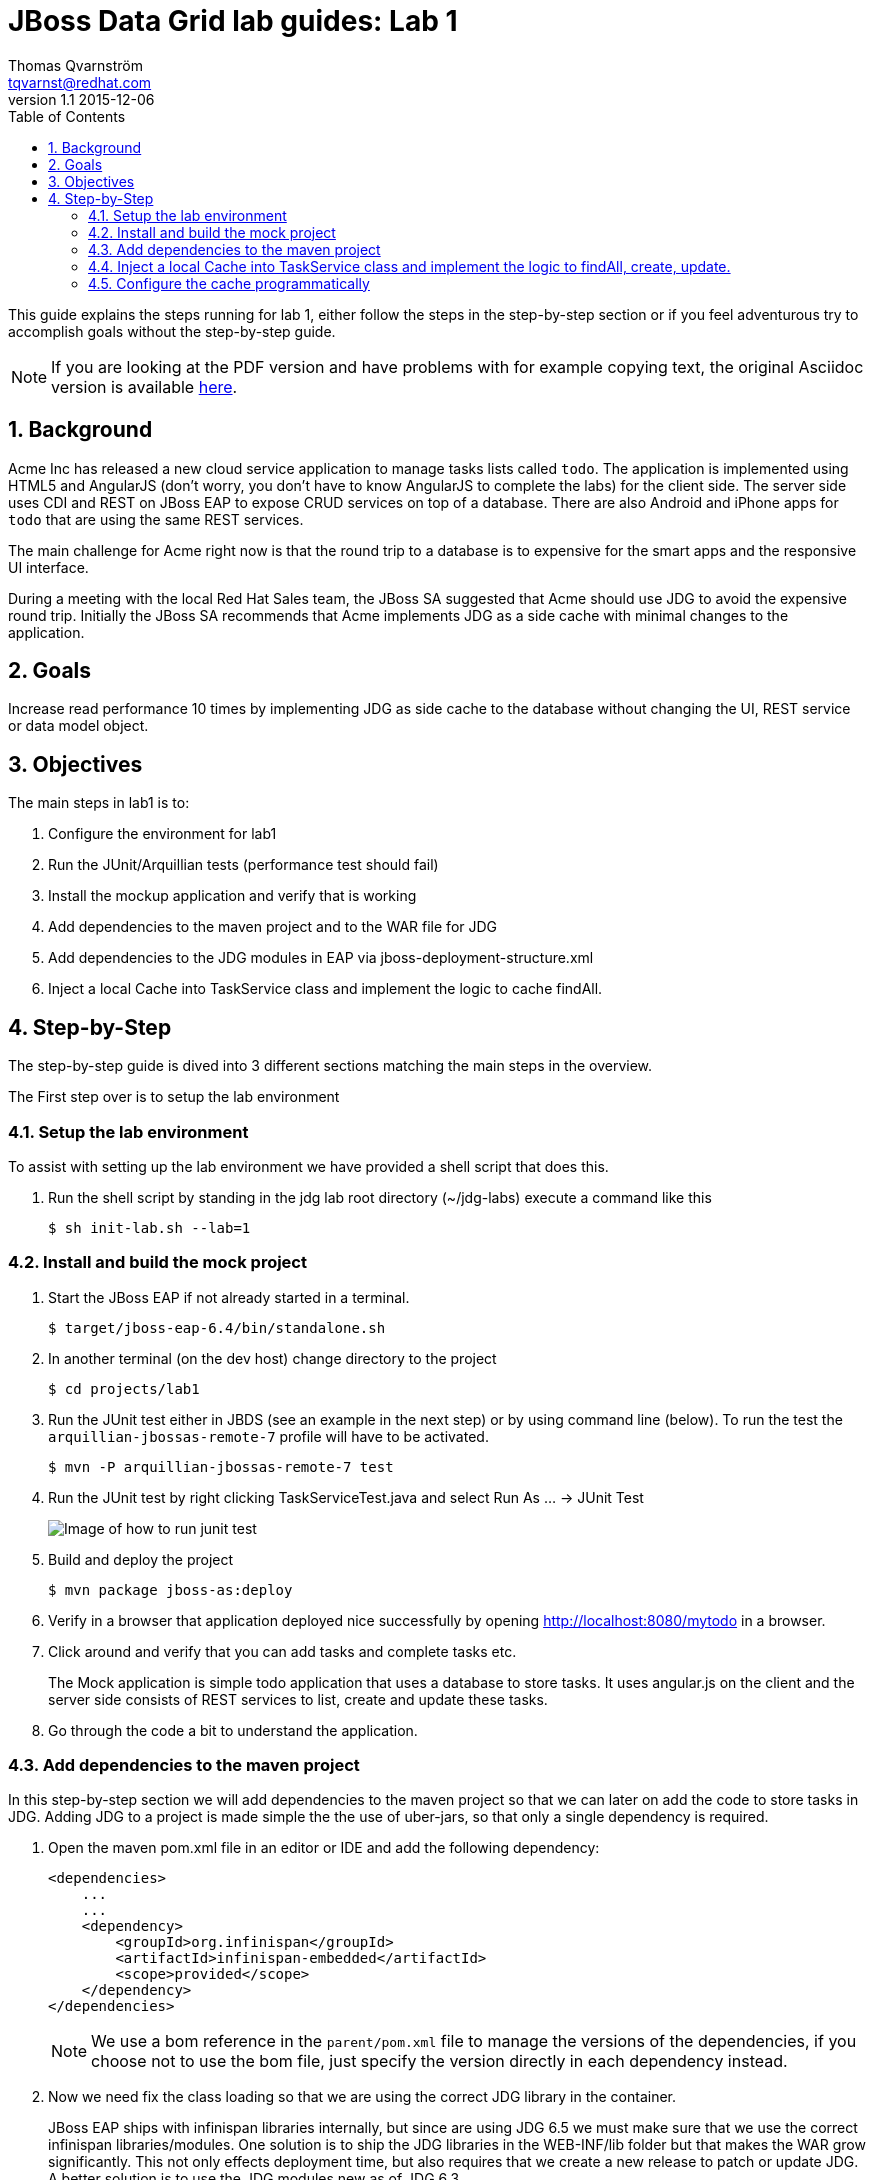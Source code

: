 :source-highlighter: coderay
:toc: right
:numbered:

JBoss Data Grid lab guides: Lab 1
==================================
Thomas Qvarnström <tqvarnst@redhat.com>
v1.1 2015-12-06

This guide explains the steps running for lab 1, either follow the steps in the step-by-step section or if you feel adventurous try to accomplish goals without the step-by-step guide.

NOTE: If you are looking at the PDF version and have problems with for example copying text, the original Asciidoc version is available
http://bit.ly/Ybh0Hn[here].


== Background
Acme Inc has released a new cloud service application to manage tasks lists called `todo`. The application is implemented using HTML5 and AngularJS (don't worry, you don't have to know AngularJS to complete the labs) for the client side.  The server side uses CDI and REST on JBoss EAP to expose CRUD services on top of a database. There are also Android and iPhone apps for `todo` that are using the same REST services.

The main challenge for Acme right now is that the round trip to a database is to expensive for the smart apps and the responsive UI interface.

During a meeting with the local Red Hat Sales team, the JBoss SA suggested that Acme should use JDG to avoid the expensive round trip. Initially the JBoss SA recommends that Acme implements JDG as a side cache with minimal changes to the application.

== Goals
Increase read performance 10 times by implementing JDG as side cache to the database without changing the UI, REST service or data model object.

== Objectives
The main steps in lab1 is to:

1. Configure the environment for lab1
1. Run the JUnit/Arquillian tests (performance test should fail)
1. Install the mockup application and verify that is working
1. Add dependencies to the maven project and to the WAR file for JDG
1. Add dependencies to the JDG modules in EAP via jboss-deployment-structure.xml
1. Inject a local Cache into TaskService class and implement the logic to cache findAll.


== Step-by-Step
The step-by-step guide is dived into 3 different sections matching the main steps in the overview.

The First step over is to setup the lab environment

=== Setup the lab environment
To assist with setting up the lab environment we have provided a shell script that does this.

1. Run the shell script by standing in the jdg lab root directory (~/jdg-labs) execute a command like this
+
[source,bash,indent=0]
    $ sh init-lab.sh --lab=1

=== Install and build the mock project

1. Start the JBoss EAP if not already started in a terminal.
+
[source,bash,indent=0]
    $ target/jboss-eap-6.4/bin/standalone.sh

1. In another terminal (on the dev host) change directory to the project
+
[source,bash,indent=0]
    $ cd projects/lab1

1. Run the JUnit test either in JBDS (see an example in the next step) or by using command line (below). To run the test the `arquillian-jbossas-remote-7` profile will have to be activated.
+
[source,bash,indent=0]
    $ mvn -P arquillian-jbossas-remote-7 test

1. Run the JUnit test by right clicking TaskServiceTest.java and select Run As ... -> JUnit Test
+
image::images/lab1-image1.png[Image of how to run junit test]

1. Build and deploy the project
[source,bash,indent=0]
    $ mvn package jboss-as:deploy

1. Verify in a browser that application deployed nice successfully by opening http://localhost:8080/mytodo in a browser.

1. Click around and verify that you can add tasks and complete tasks etc.
+
The Mock application is simple todo application that uses a database to store tasks. It uses angular.js on the client and the server side consists of REST services to list, create and update these tasks.

1. Go through the code a bit to understand the application.


=== Add dependencies to the maven project
In this step-by-step section we will add dependencies to the maven project so that we can later on add the code to store tasks in JDG.
Adding JDG to a project is made simple the the use of uber-jars, so that only a single dependency is required.

1. Open the maven pom.xml file in an editor or IDE and add the following dependency:
+
[source,xml,indent=0]
----
    <dependencies>
        ...
        ...
        <dependency>
            <groupId>org.infinispan</groupId>
            <artifactId>infinispan-embedded</artifactId>
            <scope>provided</scope>
        </dependency>
    </dependencies>
----
NOTE: We use a bom reference in the `parent/pom.xml` file to manage the versions of the dependencies, if you choose not to use the bom file, just specify the version directly in each dependency instead.

2. Now we need fix the class loading so that we are using the correct JDG library in the container.
+
JBoss EAP ships with infinispan libraries internally, but since are using JDG 6.5 we must make sure that we use the correct infinispan libraries/modules. One solution is to ship the JDG libraries in the WEB-INF/lib folder but that makes the WAR grow significantly.  This not only effects deployment time, but also requires that we create a new release to patch or update JDG. A better solution is to use the JDG modules new as of JDG 6.3.
+
The setup script that we run to setup the environment installs JDG as JBoss EAP modules, which means that we don't have to ship them as part of the WAR file. Because we are using JBoss modules, if we need to patch JDG we don't have to patch the application. We do however need to tell the container (JBoss EAP) that our application depends on these modules. This can be done via adding dependencies to the `MANIFEST.MF` file (can be created as part of the maven built) or by using `jboss-deployment-structure.xml`. We are going to use the later since it works better with Arquillian testing.
+
Update the file called `jboss-deployment-structure.xml` under `src/main/webapp/WEB-INF` to look like this:
+
[source,xml,indent=0]
----
    <jboss-deployment-structure>
        <deployment>
            <dependencies>
                <module name="org.infinispan" slot="jdg-6.5"/>
                <module name="org.infinispan.cdi" slot="jdg-6.5" meta-inf="import"/>
                <module name="org.jgroups" slot="jdg-6.5"/>
                <module name="org.infinispan.persistence.jpa" slot="jdg-6.5" services="export"/>
                <module name="org.hibernate"/>
            </dependencies>
        </deployment>
    </jboss-deployment-structure>
----

1. Run the build and deploy command again
+
[source,bash,indent=0]
    $ mvn package jboss-as:deploy

1. Make sure that the above command are successful and you are done with this section.

=== Inject a local Cache into TaskService class and implement the logic to findAll, create, update.

1. Open TaskSevice.java in an editor or IDE and add the following as a field
to the class
+
[source,java,indent=0]
----
    @Inject
    Cache<Long, Task> cache;
----
+
You also need to add the following import statement if you IDE does not fix that (please ignore the message: "No bean is eligible for injection to the injection point [JSR-299 §5.2.1]")
+
[source,java,indent=0]
----
    import javax.inject.Inject;
    import org.infinispan.Cache;
    import org.jboss.infinispan.demo.model.Task;
----
+
1. Change the implementation of the findAll method to look like this:
+
[source,java,indent=0]
----
    public Collection<Task> findAll() {
        return cache.values();
    }
----
1. Change the insert method to look like this:
+
[source,java,indent=0]
----
    public void insert(Task task) {
        if(task.getCreatedOn()==null) {
            task.setCreatedOn(new Date());
        }
        em.persist(task);
        cache.put(task.getId(),task);
    }
----
1. Change the implementation of the update method to look like this:
+
[source,java,indent=0]
----
    public void update(Task task) {
        em.merge(task);
        cache.replace(task.getId(),task);
    }
----
1. Change the implementation of the delete method to look like this:
+
[source,java,indent=0]
----
    public void delete(Task task) {
        em.remove(em.getReference(task.getClass(),task.getId()));
        cache.remove(task.getId());
    }
----
1. We also need fill the cache with the existing values in the database using by updating the startup method to look like this:
+
[source,java,indent=0]
----
    @PostConstruct
    public void startup() {

        log.info("### Querying the database for tasks!!!!");
        final CriteriaBuilder criteriaBuilder = em.getCriteriaBuilder();
        final CriteriaQuery<Task> criteriaQuery = criteriaBuilder.createQuery(Task.class);

        Root<Task> root = criteriaQuery.from(Task.class);
        criteriaQuery.select(root);
        Collection<Task> resultList = em.createQuery(criteriaQuery).getResultList();

        for (Task task : resultList) {
            this.insert(task);
        }

    }
----
1. Next make sure that the TaskServiceTest class adds the jboss-deployment-structure.xml, which should look like this:
+
[source,java,indent=0]
----
        .addAsWebInfResource(new File("src/main/webapp/WEB-INF/jboss-deployment-structure.xml"))
----

1. Your TaskService.java implementation should look something like this:
+
[source,java,indent=0]
----
    package org.jboss.infinispan.demo;

    import java.util.Collection;
    import java.util.Date;
    import java.util.logging.Logger;

    import javax.annotation.PostConstruct;
    import javax.ejb.Stateless;
    import javax.inject.Inject;
    import javax.persistence.EntityManager;
    import javax.persistence.PersistenceContext;
    import javax.persistence.criteria.CriteriaBuilder;
    import javax.persistence.criteria.CriteriaQuery;
    import javax.persistence.criteria.Root;

    import org.infinispan.Cache;
    import org.jboss.infinispan.demo.model.Task;

    @Stateless
    public class TaskService {

        @PersistenceContext
        EntityManager em;

        @Inject
        Cache<Long,Task> cache;

        Logger log = Logger.getLogger(this.getClass().getName());

        /**
         * This methods should return all cache entries, currently contains mockup code.
         * @return
         */
        public Collection<Task> findAll() {
            return cache.values();
        }

        public void insert(Task task) {
            if(task.getCreatedOn()==null) {
                task.setCreatedOn(new Date());
            }
            em.persist(task);
            cache.put(task.getId(),task);
        }

        public void update(Task task) {
            em.merge(task);
            cache.replace(task.getId(),task);
        }

        @PostConstruct
        public void startup() {

            log.info("### Querying the database for tasks!!!!");
            final CriteriaBuilder criteriaBuilder = em.getCriteriaBuilder();
            final CriteriaQuery<Task> criteriaQuery = criteriaBuilder.createQuery(Task.class);

            Root<Task> root = criteriaQuery.from(Task.class);
            criteriaQuery.select(root);
            Collection<Task> resultList = em.createQuery(criteriaQuery).getResultList();

            for (Task task : resultList) {
                this.insert(task);
            }

        }

    }
----
1. Hold on with deploy to the application server. There are one issue with the current setup that we will solve next.

=== Configure the cache programmatically
What just happened is that we have implemented a local cache solution where we can offload the database based on the default configuration. We haven't yet configured any setting with the cache. There are allot of different possibilities to tweak the JDG library mode settings, but at the moment we will only do some basic configuration settings. Settings can be done in XML or in code. In this example we will use the code API, but later we will use the XML to configure JDG in standalone mode.

Below is a code snipped that shows how to create configuration objects for the cache.

[source,java,indent=0]
----
    GlobalConfiguration glob = new GlobalConfigurationBuilder()
            .globalJmxStatistics().allowDuplicateDomains(true).enable() // This
            // method enables the jmx statistics of the global
            // configuration and allows for duplicate JMX domains
            .build();
    Configuration loc = new ConfigurationBuilder().jmxStatistics()
            .enable() // Enable JMX statistics
            .eviction().strategy(EvictionStrategy.NONE) // Do not evic objects
            .build();
    DefaultCacheManager manager = new DefaultCacheManager(glob, loc, true);
----

There are two main configuration objects: 

* `GlobalConfiguration` is used for the global configuration attributes that are applied to all caches created from this 
cache container. For example, the network transport and security are both configured in GlobalConfiguration. 
* `Configuration` to hold the local configuration. In this example we allow multiple domains since otherwise we get a nasty exception saying that the cache already exists. In the local configuration we enable JMX statistics (needed for JON for example) and we set the eviction strategy to NONE, meaning that no objects are evicted.

We can then create a cache manager object using these configuration and pass it true to also start it.

Since we are using CDI in our example we can actually override the cache manager that is used when someone injects a cache with 
`@Inject Cache<?,?> cache;` like we do in the TaskService class. This can be done using something called Producer in CDI. 
So all we have to do is create a method that looks like this:

[source,java,indent=0]
----
    @Produces
    @ApplicationScoped
    @Default
    public EmbeddedCacheManager defaultEmbeddedCacheConfiguration() { ... }
----
Then we put this class somewhere in our classpath (or even better in our source) and add the configuration code from above in it.

1. Update the Config class in package org.jboss.infinispan.demo to look like this:
+
[source,java,indent=0]
----
    package org.jboss.infinispan.demo;

    import javax.enterprise.context.ApplicationScoped;
    import javax.enterprise.inject.Default;
    import javax.enterprise.inject.Produces;

    import org.infinispan.configuration.cache.Configuration;
    import org.infinispan.configuration.cache.ConfigurationBuilder;
    import org.infinispan.configuration.global.GlobalConfiguration;
    import org.infinispan.configuration.global.GlobalConfigurationBuilder;
    import org.infinispan.eviction.EvictionStrategy;
    import org.infinispan.manager.DefaultCacheManager;
    import org.infinispan.manager.EmbeddedCacheManager;

    public class Config {

        @Produces
        @ApplicationScoped
        @Default
        public EmbeddedCacheManager defaultEmbeddedCacheConfiguration() {
            GlobalConfiguration glob = new GlobalConfigurationBuilder()
                    .globalJmxStatistics().allowDuplicateDomains(true).enable() // This
                    // method enables the jmx statistics of the global
                    // configuration and allows for duplicate JMX domains
                    .build();
            Configuration loc = new ConfigurationBuilder().jmxStatistics()
                    .enable() // Enable JMX statistics
                    .eviction().strategy(EvictionStrategy.NONE) // Do not evic objects
                    .build();
            return new DefaultCacheManager(glob, loc, true);
        }

    }
----

1. We are nearly ready to deploy the application, but first we need to make sure that test passes. Before we run the test, lets check that TaskServiceTest.java add the Config class to the test, like this:
+
[source,java,indent=0]
----
        .addClass(Config.class)
----
1. Execute the test and verify that the performance test that was failing is now passing.
1. If everything is green we are ready to deploy the application with the following command in a terminal
+
[source,bash,indent=0]
----
    $ mvn package jboss-as:deploy
----

1. Test the application by opening a browser window to http://localhost:8080/mytodo

1. Congratulations you are done with lab1.
